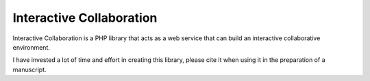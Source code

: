 Interactive Collaboration
=========

Interactive Collaboration is a PHP library that acts as a web service that can build an interactive collaborative environment.

I have invested a lot of time and effort in creating this library, please cite it when using it in the preparation of a manuscript.
